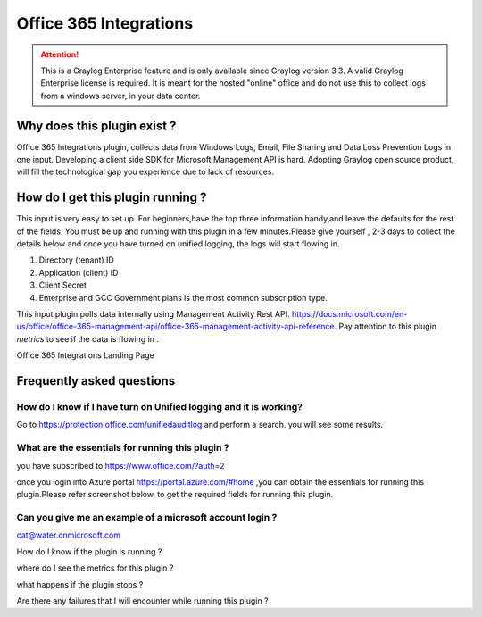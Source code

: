 .. _o365_input:

***********************
Office 365 Integrations
***********************

.. attention:: This is a Graylog Enterprise feature and is only available since Graylog version 3.3. A valid Graylog Enterprise license is required.
               It is meant for the hosted "online" office and do not use this to collect logs from a windows server, in your data center.

Why does this plugin exist ?
============================
Office 365 Integrations plugin, collects data from Windows Logs, Email, File Sharing and Data Loss Prevention Logs in one input.
Developing a client side SDK for Microsoft Management API is hard. Adopting Graylog open source product, will
fill the technological gap you experience due to lack of resources.

How do I get this plugin running ?
==================================
This input is very easy to set up. For beginners,have the top three information handy,and leave the defaults for the rest of the fields.
You must be up and running with this plugin in a few minutes.Please give yourself , 2-3 days to collect the details below and once you have
turned on unified logging, the logs will start flowing in.

1) Directory (tenant) ID
2) Application (client) ID
3) Client Secret
4) Enterprise and GCC Government plans is the most common subscription type.

This input plugin polls data internally using Management Activity Rest API. https://docs.microsoft.com/en-us/office/office-365-management-api/office-365-management-activity-api-reference.
Pay attention to this plugin `metrics` to see if the data is flowing in .

Office 365 Integrations Landing Page

.. image:: /images/integrations/o365_landing_page.png
    :width: 600

Frequently asked questions
==========================
How do I know if I have turn on Unified logging and it is working?
------------------------------------------------------------------

Go to https://protection.office.com/unifiedauditlog and perform a search. you will see some results.

What are the essentials for running this plugin ?
-------------------------------------------------

you have subscribed to https://www.office.com/?auth=2

once you login into Azure portal https://portal.azure.com/#home ,you can obtain the essentials for running this plugin.Please refer screenshot below, to get the required fields for running this plugin.

.. image:: /images/integrations/o365_graylog_credentials.png
    :width: 600

Can you give me an example of a microsoft account login ?
---------------------------------------------------------
cat@water.onmicrosoft.com

How do I know if the plugin is running ?


where do I see the metrics for this plugin ?


what happens if the plugin stops ?


Are there any failures that I will encounter while running this plugin ?



